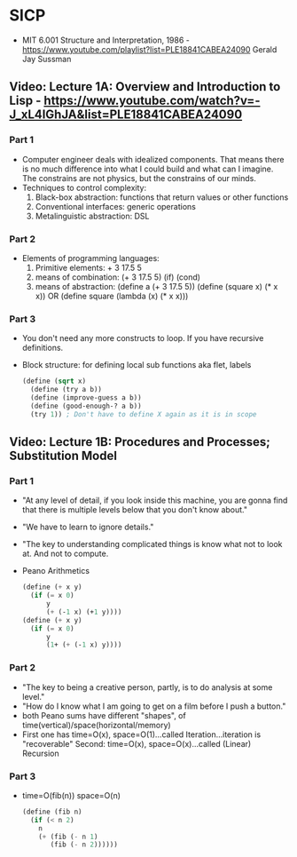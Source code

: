 * SICP
- MIT 6.001 Structure and Interpretation, 1986 - https://www.youtube.com/playlist?list=PLE18841CABEA24090
  Gerald Jay Sussman
** Video: Lecture 1A: Overview and Introduction to Lisp - https://www.youtube.com/watch?v=-J_xL4IGhJA&list=PLE18841CABEA24090
*** Part 1
- Computer engineer deals with idealized components.
  That means there is no much difference into what I could build and what can I imagine.
  The constrains are not physics, but the constrains of our minds.
- Techniques to control complexity:
  1) Black-box abstraction: functions that return values or other functions
  2) Conventional interfaces: generic operations
  3) Metalinguistic abstraction: DSL
*** Part 2
- Elements of programming languages:
  1) Primitive elements:              + 3 17.5 5
  2) means of combination:           (+ 3 17.5 5) (if) (cond)
  3) means of abstraction: (define a (+ 3 17.5 5))
     (define (square x) (* x x)) OR (define square (lambda (x) (* x x)))
*** Part 3
- You don't need any more constructs to loop. If you have recursive definitions.
- Block structure: for defining local sub functions aka flet, labels
  #+begin_src scheme
  (define (sqrt x)
    (define (try a b))
    (define (improve-guess a b))
    (define (good-enough-? a b))
    (try 1)) ; Don't have to define X again as it is in scope
  #+end_src
** Video: Lecture 1B: Procedures and Processes; Substitution Model
*** Part 1
- "At any level of detail, if you look inside this machine, you are gonna find that there is multiple levels below that you don't know about."
- "We have to learn to ignore details."
- "The key to understanding complicated things is know what not to look at. And not to compute.
- Peano Arithmetics
  #+begin_src scheme
  (define (+ x y)
    (if (= x 0)
        y
        (+ (-1 x) (+1 y))))
  (define (+ x y)
    (if (= x 0)
        y
        (1+ (+ (-1 x) y))))
  #+end_src
*** Part 2
- "The key to being a creative person, partly, is to do analysis at some level."
- "How do I know what I am going to get on a film before I push a button."
- both Peano sums have different "shapes", of time(vertical)/space(horizontal/memory)
- First one has time=O(x), space=O(1)...called Iteration...iteration is "recoverable"
  Second: time=O(x), space=O(x)...called (Linear) Recursion
*** Part 3
- time=O(fib(n))
  space=O(n)
  #+begin_src scheme
  (define (fib n)
    (if (< n 2)
      n
      (+ (fib (- n 1)
         (fib (- n 2))))))
  #+end_src
